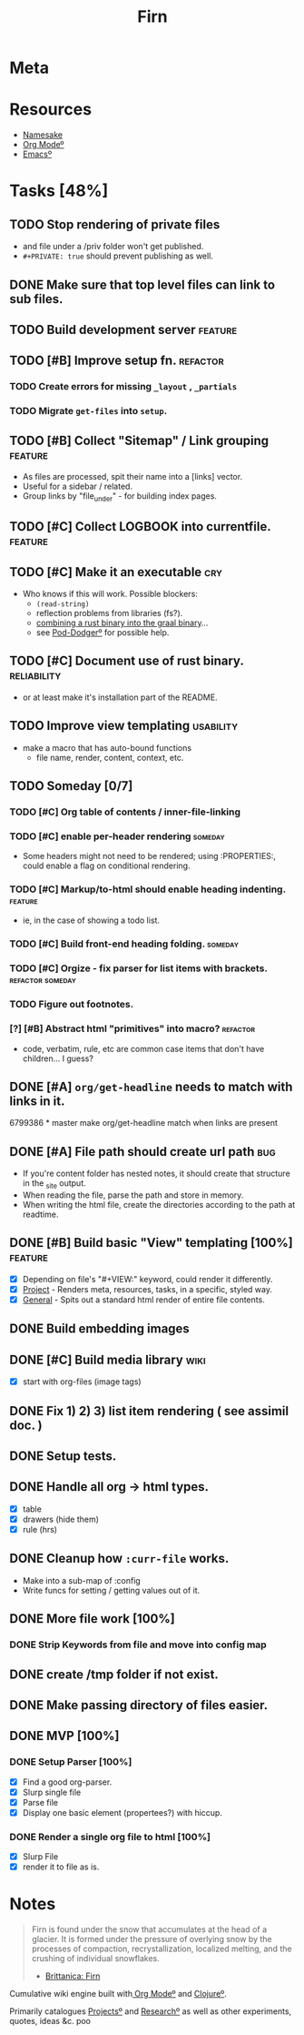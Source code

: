 #+TITLE: Firn
#+DATE_CREATED: 2020-03-01--09-53
#+STATUS: active
#+LAYOUT: projectlkdjf


* Meta
:PROPERTIES:
:date_completed: ?
:date_started: <2020-03-01 Sun>
:file_under: shit
:intent: Wiki
:links: ?
:slug: firn
:state: active
:END:
:LOGBOOK:
CLOCK: [2020-03-18 Wed 13:20]--[2020-03-18 Wed 15:14] =>  1:54
CLOCK: [2020-03-17 Tue 20:01]--[2020-03-17 Tue 20:31] =>  0:30
CLOCK: [2020-03-16 Mon 10:37]--[2020-03-16 Mon 11:00] =>  0:23
CLOCK: [2020-03-15 Sun 16:34]--[2020-03-15 Sun 17:01] =>  0:27
CLOCK: [2020-03-15 Sun 13:36]--[2020-03-15 Sun 14:26] =>  0:50
CLOCK: [2020-03-14 Sat 19:25]--[2020-03-14 Sat 21:16] =>  1:51
CLOCK: [2020-03-14 Sat 07:55]--[2020-03-14 Sat 10:34] =>  2:39
CLOCK: [2020-03-13 Fri 14:48]--[2020-03-13 Fri 16:01] =>  1:13
CLOCK: [2020-03-12 Thu 16:44]--[2020-03-12 Thu 19:14] =>  2:30
CLOCK: [2020-03-12 Thu 11:28]--[2020-03-12 Thu 11:44] =>  0:16
CLOCK: [2020-03-11 Wed 20:05]--[2020-03-11 Wed 21:02] =>  0:57
CLOCK: [2020-03-11 Wed 15:38]--[2020-03-11 Wed 16:05] =>  0:27
CLOCK: [2020-03-11 Wed 09:53]--[2020-03-11 Wed 10:40] =>  0:47
CLOCK: [2020-03-08 Sun 17:51]--[2020-03-08 Sun 18:00] =>  0:09
CLOCK: [2020-03-07 Sat 08:26]--[2020-03-07 Sat 09:43] =>  1:17
CLOCK: [2020-03-06 Fri 16:17]--[2020-03-06 Fri 18:26] =>  2:09
CLOCK: [2020-03-05 Thu 21:03]--[2020-03-05 Thu 21:50] =>  0:47
CLOCK: [2020-03-05 Thu 13:05]--[2020-03-05 Thu 13:35] =>  0:30
CLOCK: [2020-03-04 Wed 21:10]--[2020-03-04 Wed 21:28] =>  0:18
CLOCK: [2020-03-04 Wed 13:31]--[2020-03-04 Wed 15:31] =>  2:00
CLOCK: [2020-03-03 Tue 11:34]--[2020-03-03 Tue 15:55] =>  4:21
CLOCK: [2020-03-02 Mon 13:11]--[2020-03-02 Mon 17:45] =>  4:34
CLOCK: [2020-03-01 Sun 17:34]--[2020-03-01 Sun 18:09] =>  0:35
:END:
* Resources
- [[https://www.britannica.com/science/firn][Namesake]]
- [[file:org-mode.org][Org Modeº]]
- [[file:emacs.org][Emacsº]]
* Tasks [48%]
** TODO Stop rendering of private files
- and file under a /priv folder won't get published.
- =#+PRIVATE: true= should prevent publishing as well.
** DONE Make sure that top level files can link to sub files.
CLOSED: [2020-03-18 Wed 16:07]
** TODO Build development server                                               :feature:
** TODO [#B] Improve setup fn.                                                 :refactor:
*** TODO Create errors for missing =_layout= , =_partials=
*** TODO Migrate =get-files= into =setup=.
** TODO [#B] Collect "Sitemap" / Link grouping                                 :feature:
- As files are processed, spit their name into a [links] vector.
- Useful for a sidebar / related.
- Group links by "file_under" - for building index pages.
** TODO [#C] Collect LOGBOOK into currentfile.                                 :feature:
** TODO [#C] Make it an executable                                             :cry:
- Who knows if this will work. Possible blockers:
  - =(read-string)=
  - reflection problems from libraries (fs?).
  - [[https://github.com/borkdude/clojure-rust-graalvm][combining a rust binary into the graal binary]]...
  - see [[file:pod-dodger.org][Pod-Dodgerº]] for possible help.
** TODO [#C] Document use of rust binary.                                      :reliability:
- or at least make it's installation part of the README.
** TODO Improve view templating                                                :usability:
- make a macro that has auto-bound functions
  - file name, render, content, context, etc.
** TODO Someday [0/7]
*** TODO [#C] Org table of contents / inner-file-linking
*** TODO [#C] enable per-header rendering                                     :someday:
- Some headers might not need to be rendered; using :PROPERTIES:, could enable a
  flag on conditional rendering.
*** TODO [#C] Markup/to-html should enable heading indenting.                 :feature:
- ie, in the case of showing a todo list.
*** TODO [#C] Build front-end heading folding.                                :someday:
*** TODO [#C] Orgize - fix parser for list items with brackets.               :refactor:someday:
*** TODO Figure out footnotes.
*** [?] [#B] Abstract html "primitives" into macro?                           :refactor:
- code, verbatim, rule, etc are common case items that don't have children... I guess?
** DONE [#A] =org/get-headline= needs to match with links in it.
CLOSED: [2020-03-18 Wed 14:35]
6799386 * master make org/get-headline match when links are present
** DONE [#A] File path should create url path                                  :bug:
CLOSED: [2020-03-18 Wed 13:21]
- If you're content folder has nested notes, it should create that structure in the _site output.
- When reading the file, parse the path and store in memory.
- When writing the html file, create the directories according to the path at readtime.
** DONE [#B] Build basic "View" templating [100%]                              :feature:
CLOSED: [2020-03-15 Sun 16:44]
- [X] Depending on file's "#+VIEW:" keyword, could render it differently.
- [X] _Project_ - Renders meta, resources, tasks, in a specific, styled way.
- [X] _General_ - Spits out a standard html render of entire file contents.
** DONE Build embedding images
CLOSED: [2020-03-07 Sat 16:00]
** DONE [#C] Build media library                                               :wiki:
CLOSED: [2020-03-07 Sat 16:00]
- [X] start with org-files (image tags)
** DONE Fix 1) 2) 3) list item rendering ( see assimil doc. )
CLOSED: [2020-03-06 Fri 05:37]
** DONE Setup tests.
CLOSED: [2020-03-05 Thu 21:32]
** DONE Handle all org -> html types.
CLOSED: [2020-03-05 Thu 14:37]
- [X] table
- [X] drawers (hide them)
- [X] rule (hrs)
** DONE Cleanup how ~:curr-file~ works.
CLOSED: [2020-03-05 Thu 14:36]
- Make into a sub-map of :config
- Write funcs for setting / getting values out of it.
** DONE More file work [100%]
CLOSED: [2020-03-04 Wed 21:26]
*** DONE Strip Keywords from file and move into config map
** DONE create /tmp folder if not exist.
CLOSED: [2020-03-04 Wed 21:03]
** DONE Make passing directory of files easier.
CLOSED: [2020-03-04 Wed 21:03]
** DONE MVP [100%]
*** DONE Setup Parser [100%]
- [X] Find a good org-parser.
- [X] Slurp single file
- [X] Parse file
- [X] Display one basic element (propertees?) with hiccup.
*** DONE Render a single org file to html [100%]
CLOSED: [2020-03-01 Sun 17:36]
- [X] Slurp File
- [X] render it to file as is.
* Notes
#+BEGIN_QUOTE
Firn is found under the snow that accumulates at the head of a glacier. It is formed under the pressure of overlying snow by the processes of compaction, recrystallization, localized melting, and the crushing of individual snowflakes.

- [[https://www.britannica.com/science/firn][Brittanica: Firn]]
#+END_QUOTE

Cumulative wiki engine built with[[file:org-mode.org][ Org Modeº]] and [[file:clojure.org][Clojureº]].

Primarily catalogues [[file:projects.org][Projectsº]] and [[file:research.org][Researchº]] as well as other experiments,
quotes, ideas &c. poo

